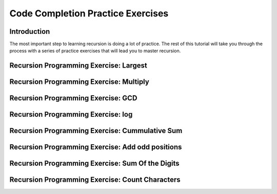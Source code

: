 .. This file is part of the OpenDSA eTextbook project. See
.. http://opendsa.org for more details.
.. Copyright (c) 2012-2020 by the OpenDSA Project Contributors, and
.. distributed under an MIT open source license.

.. avmetadata::
   :author: Sally Hamouda and Cliff Shaffer
   :topic: Recursion

Code Completion Practice Exercises
==================================

Introduction
------------

The most important step to learning recursion is doing a lot of
practice.
The rest of this tutorial will take you through the process with a
series of practice exercises that will lead you to master recursion.


Recursion Programming Exercise: Largest
---------------------------------------

.. extrtoolembed:: 'Recursion Programming Exercise: Largest'


Recursion Programming Exercise: Multiply
----------------------------------------

.. extrtoolembed:: 'Recursion Programming Exercise: Multiply'


Recursion Programming Exercise: GCD
-----------------------------------

.. extrtoolembed:: 'Recursion Programming Exercise: GCD'


Recursion Programming Exercise: log
-----------------------------------

.. extrtoolembed:: 'Recursion Programming Exercise: log'


Recursion Programming Exercise: Cummulative Sum
-----------------------------------------------

.. extrtoolembed:: 'Recursion Programming Exercise: Cummulative Sum'


Recursion Programming Exercise: Add odd positions
-------------------------------------------------

.. extrtoolembed:: 'Recursion Programming Exercise: Add odd positions'


Recursion Programming Exercise: Sum Of the Digits
-------------------------------------------------

.. extrtoolembed:: 'Recursion Programming Exercise: Sum Of the Digits'


Recursion Programming Exercise: Count Characters
------------------------------------------------

.. extrtoolembed:: 'Recursion Programming Exercise: Count Characters'
